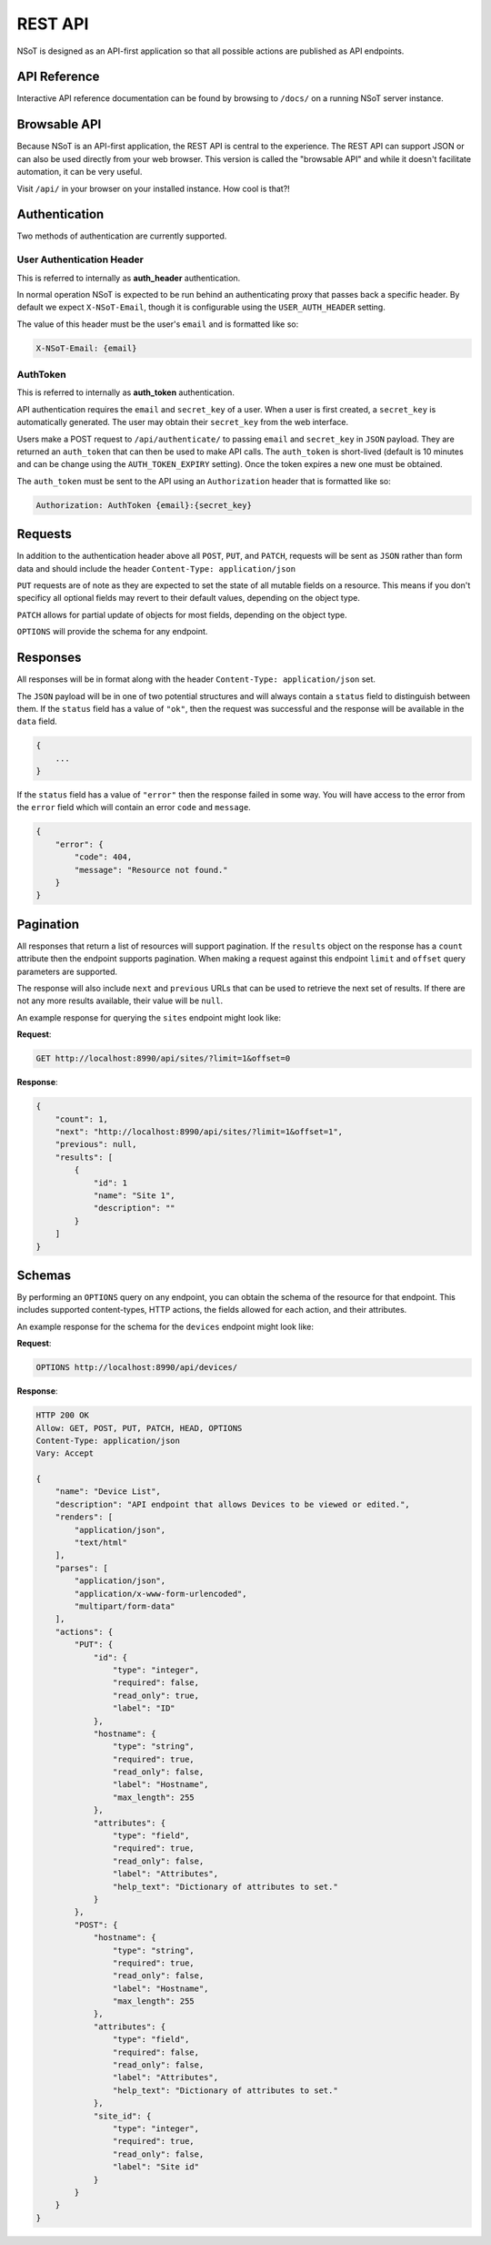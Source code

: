 ########
REST API
########

NSoT is designed as an API-first application so that all possible actions are
published as API endpoints.

.. _api-ref:

API Reference
=============

Interactive API reference documentation can be found by browsing to ``/docs/``
on a running NSoT server instance.

.. _browsable-api:

Browsable API
=============

Because NSoT is an API-first application, the REST API is central to the
experience. The REST API can support JSON or can also be used directly from
your web browser. This version is called the "browsable API" and while it
doesn't facilitate automation, it can be very useful.

Visit ``/api/`` in your browser on your installed instance. How cool is that?!

.. _api-auth:

Authentication
==============

Two methods of authentication are currently supported.

.. _api-auth_header:

User Authentication Header
--------------------------

This is referred to internally as **auth_header** authentication.

In normal operation NSoT is expected to be run behind an authenticating proxy
that passes back a specific header. By default we expect ``X-NSoT-Email``,
though it is configurable using the ``USER_AUTH_HEADER`` setting.

The value of this header must be the user's ``email`` and is formatted like
so:

.. code-block:: javascript

    X-NSoT-Email: {email}

.. _api-auth_token:

AuthToken
---------

This is referred to internally as **auth_token** authentication.

API authentication requires the ``email`` and ``secret_key``
of a user. When a user is first created, a ``secret_key`` is automatically
generated. The user may obtain their ``secret_key`` from the web interface.

Users make a POST request to ``/api/authenticate/`` to passing ``email`` and
``secret_key`` in ``JSON`` payload. They are returned an ``auth_token`` that can
then be used to make API calls. The ``auth_token`` is short-lived (default is
10 minutes and can be change using the ``AUTH_TOKEN_EXPIRY`` setting). Once the
token expires a new one must be obtained.

The ``auth_token`` must be sent to the API using an ``Authorization`` header
that is formatted like so:

.. code-block:: javascript

    Authorization: AuthToken {email}:{secret_key}

Requests
========

In addition to the authentication header above all ``POST``, ``PUT``, and
``PATCH``, requests will be sent as ``JSON`` rather than form data and should
include the header ``Content-Type: application/json``

``PUT`` requests are of note as they are expected to set the state of all
mutable fields on a resource. This means if you don't specificy all optional
fields may revert to their default values, depending on the object type.

``PATCH`` allows for partial update of objects for most fields, depending on
the object type.

``OPTIONS`` will provide the schema for any endpoint.

Responses
=========

All responses will be in format along with the header ``Content-Type:
application/json`` set.

The ``JSON`` payload will be in one of two potential structures and will always
contain a ``status`` field to distinguish between them. If the ``status`` field
has a value of ``"ok"``, then the request was successful and the response will
be available in the ``data`` field.

.. code-block:: javascript

    {
        ...
    }

If the ``status`` field has a value of ``"error"`` then the response failed
in some way. You will have access to the error from the ``error`` field which
will contain an error ``code`` and ``message``.

.. code-block:: javascript

    {
        "error": {
            "code": 404,
            "message": "Resource not found."
        }
    }

Pagination
==========

All responses that return a list of resources will support pagination. If the
``results`` object on the response has a ``count`` attribute then the endpoint
supports pagination. When making a request against this endpoint ``limit`` and
``offset`` query parameters are supported.

The response will also include ``next`` and ``previous`` URLs that can be used
to retrieve the next set of results. If there are not any more results
available, their value will be ``null``.

An example response for querying the ``sites`` endpoint might look like:

**Request**:

.. code-block:: http

    GET http://localhost:8990/api/sites/?limit=1&offset=0

**Response**:

.. code-block:: javascript

    {
        "count": 1,
        "next": "http://localhost:8990/api/sites/?limit=1&offset=1",
        "previous": null,
        "results": [
            {
                "id": 1
                "name": "Site 1",
                "description": ""
            }
        ]
    }

Schemas
=======

By performing an ``OPTIONS`` query on any endpoint, you can obtain the schema
of the resource for that endpoint. This includes supported content-types, HTTP
actions, the fields allowed for each action, and their attributes.

An example response for the schema for the ``devices`` endpoint might look like:

**Request**:

.. code-block:: http

    OPTIONS http://localhost:8990/api/devices/

**Response**:

.. code-block:: javascript

    HTTP 200 OK
    Allow: GET, POST, PUT, PATCH, HEAD, OPTIONS
    Content-Type: application/json
    Vary: Accept

    {
        "name": "Device List",
        "description": "API endpoint that allows Devices to be viewed or edited.",
        "renders": [
            "application/json",
            "text/html"
        ],
        "parses": [
            "application/json",
            "application/x-www-form-urlencoded",
            "multipart/form-data"
        ],
        "actions": {
            "PUT": {
                "id": {
                    "type": "integer",
                    "required": false,
                    "read_only": true,
                    "label": "ID"
                },
                "hostname": {
                    "type": "string",
                    "required": true,
                    "read_only": false,
                    "label": "Hostname",
                    "max_length": 255
                },
                "attributes": {
                    "type": "field",
                    "required": true,
                    "read_only": false,
                    "label": "Attributes",
                    "help_text": "Dictionary of attributes to set."
                }
            },
            "POST": {
                "hostname": {
                    "type": "string",
                    "required": true,
                    "read_only": false,
                    "label": "Hostname",
                    "max_length": 255
                },
                "attributes": {
                    "type": "field",
                    "required": false,
                    "read_only": false,
                    "label": "Attributes",
                    "help_text": "Dictionary of attributes to set."
                },
                "site_id": {
                    "type": "integer",
                    "required": true,
                    "read_only": false,
                    "label": "Site id"
                }
            }
        }
    }
